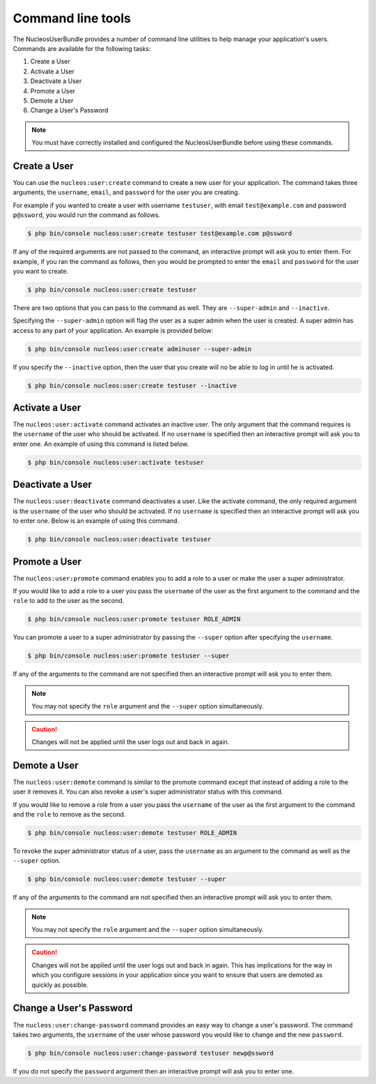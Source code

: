 Command line tools
==================

The NucleosUserBundle provides a number of command line utilities to help manage your
application's users. Commands are available for the following tasks:

1. Create a User
2. Activate a User
3. Deactivate a User
4. Promote a User
5. Demote a User
6. Change a User's Password

.. note::

    You must have correctly installed and configured the NucleosUserBundle before
    using these commands.

Create a User
-------------

You can use the ``nucleos:user:create`` command to create a new user for your application.
The command takes three arguments, the ``username``, ``email``, and ``password`` for
the user you are creating.

For example if you wanted to create a user with username ``testuser``, with email
``test@example.com`` and password ``p@ssword``, you would run the command as follows.

.. code-block:: bash

    $ php bin/console nucleos:user:create testuser test@example.com p@ssword

If any of the required arguments are not passed to the command, an interactive prompt
will ask you to enter them. For example, if you ran the command as follows, then
you would be prompted to enter the ``email`` and ``password`` for the user
you want to create.

.. code-block:: bash

    $ php bin/console nucleos:user:create testuser

There are two options that you can pass to the command as well. They are
``--super-admin`` and ``--inactive``.

Specifying the ``--super-admin`` option will flag the user as a super admin when
the user is created. A super admin has access to any part of your application.
An example is provided below:

.. code-block:: bash

    $ php bin/console nucleos:user:create adminuser --super-admin

If you specify the ``--inactive`` option, then the user that you create will no be
able to log in until he is activated.

.. code-block:: bash

    $ php bin/console nucleos:user:create testuser --inactive

Activate a User
---------------

The ``nucleos:user:activate`` command activates an inactive user. The only argument
that the command requires is the ``username`` of the user who should be activated.
If no ``username`` is specified then an interactive prompt will ask you
to enter one. An example of using this command is listed below.

.. code-block:: bash

    $ php bin/console nucleos:user:activate testuser

Deactivate a User
-----------------

The ``nucleos:user:deactivate`` command deactivates a user. Like the activate
command, the only required argument is the ``username`` of the user who should be
activated. If no ``username`` is specified then an interactive prompt will ask you
to enter one. Below is an example of using this command.

.. code-block:: bash

    $ php bin/console nucleos:user:deactivate testuser

Promote a User
--------------

The ``nucleos:user:promote`` command enables you to add a role to a user or make the
user a super administrator.

If you would like to add a role to a user you pass the ``username`` of the
user as the first argument to the command and the ``role`` to add to the user as
the second.

.. code-block:: bash

    $ php bin/console nucleos:user:promote testuser ROLE_ADMIN

You can promote a user to a super administrator by passing the ``--super`` option
after specifying the ``username``.

.. code-block:: bash

    $ php bin/console nucleos:user:promote testuser --super

If any of the arguments to the command are not specified then an interactive
prompt will ask you to enter them.

.. note::

    You may not specify the ``role`` argument and the ``--super`` option simultaneously.

.. caution::

    Changes will not be applied until the user logs out and back in again.

Demote a User
-------------

The ``nucleos:user:demote`` command is similar to the promote command except that
instead of adding a role to the user it removes it. You can also revoke a user's
super administrator status with this command.

If you would like to remove a role from a user you pass the ``username`` of
the user as the first argument to the command and the ``role`` to remove as the
second.

.. code-block:: bash

    $ php bin/console nucleos:user:demote testuser ROLE_ADMIN

To revoke the super administrator status of a user, pass the ``username`` as
an argument to the command as well as the ``--super`` option.

.. code-block:: bash

    $ php bin/console nucleos:user:demote testuser --super

If any of the arguments to the command are not specified then an interactive
prompt will ask you to enter them.

.. note::

    You may not specify the ``role`` argument and the ``--super`` option simultaneously.

.. caution::

    Changes will not be applied until the user logs out and back in again. This has
    implications for the way in which you configure sessions in your application since
    you want to ensure that users are demoted as quickly as possible.

Change a User's Password
------------------------

The ``nucleos:user:change-password`` command provides an easy way to change a user's
password. The command takes two arguments, the ``username`` of the user whose
password you would like to change and the new ``password``.

.. code-block:: bash

    $ php bin/console nucleos:user:change-password testuser newp@ssword

If you do not specify the ``password`` argument then an interactive prompt will
ask you to enter one.

